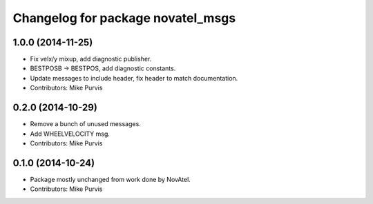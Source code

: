 ^^^^^^^^^^^^^^^^^^^^^^^^^^^^^^^^^^
Changelog for package novatel_msgs
^^^^^^^^^^^^^^^^^^^^^^^^^^^^^^^^^^

1.0.0 (2014-11-25)
------------------
* Fix velx/y mixup, add diagnostic publisher.
* BESTPOSB -> BESTPOS, add diagnostic constants.
* Update messages to include header, fix header to match documentation.
* Contributors: Mike Purvis

0.2.0 (2014-10-29)
------------------
* Remove a bunch of unused messages.
* Add WHEELVELOCITY msg.
* Contributors: Mike Purvis

0.1.0 (2014-10-24)
------------------
* Package mostly unchanged from work done by NovAtel.
* Contributors: Mike Purvis
